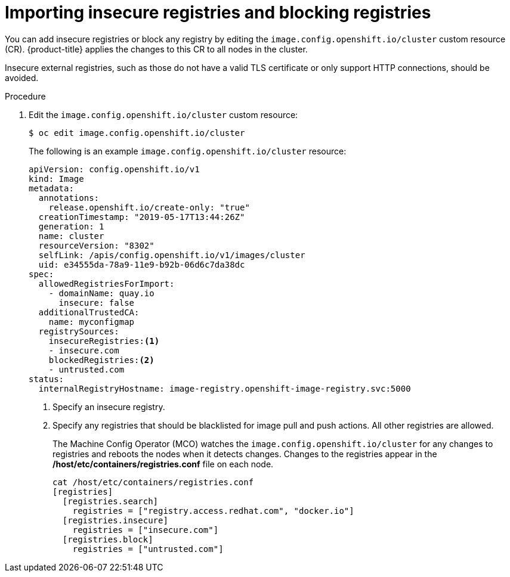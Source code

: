 // Module included in the following assemblies:
//
// * openshift_images/image-configuration.adoc

[id="images-configuration-insecure_{context}"]
= Importing insecure registries and blocking registries

You can add insecure registries or block any registry by editing the `image.config.openshift.io/cluster` custom resource (CR).  
{product-title} applies the changes to this CR to all nodes in the cluster. 

Insecure external registries, such as those do not have a valid TLS certificate or
only support HTTP connections, should be avoided.

.Procedure

. Edit the `image.config.openshift.io/cluster` custom resource:
+
----
$ oc edit image.config.openshift.io/cluster
----
+
The following is an example `image.config.openshift.io/cluster` resource:
+
[source,yaml]
----
apiVersion: config.openshift.io/v1
kind: Image
metadata:
  annotations:
    release.openshift.io/create-only: "true"
  creationTimestamp: "2019-05-17T13:44:26Z"
  generation: 1
  name: cluster
  resourceVersion: "8302"
  selfLink: /apis/config.openshift.io/v1/images/cluster
  uid: e34555da-78a9-11e9-b92b-06d6c7da38dc
spec:
  allowedRegistriesForImport:
    - domainName: quay.io
      insecure: false
  additionalTrustedCA:
    name: myconfigmap
  registrySources:
    insecureRegistries:<1>
    - insecure.com
    blockedRegistries:<2>
    - untrusted.com
status:
  internalRegistryHostname: image-registry.openshift-image-registry.svc:5000
----
<1> Specify an insecure registry.
<2> Specify any registries that should be blacklisted for image pull and push actions. All other
registries are allowed.
+
The Machine Config Operator (MCO) watches the `image.config.openshift.io/cluster` 
for any changes to registries and reboots the nodes when it detects changes. 
Changes to the registries appear in the */host/etc/containers/registries.conf* file on each node.
+
----
cat /host/etc/containers/registries.conf
[registries]
  [registries.search]
    registries = ["registry.access.redhat.com", "docker.io"]
  [registries.insecure]
    registries = ["insecure.com"]
  [registries.block]
    registries = ["untrusted.com"]
----

